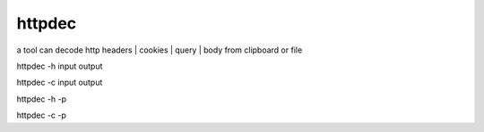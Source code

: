 
httpdec  
========

a tool can decode http headers | cookies | query | body from clipboard or file


httpdec -h input output

httpdec -c input output

httpdec -h -p

httpdec -c -p
